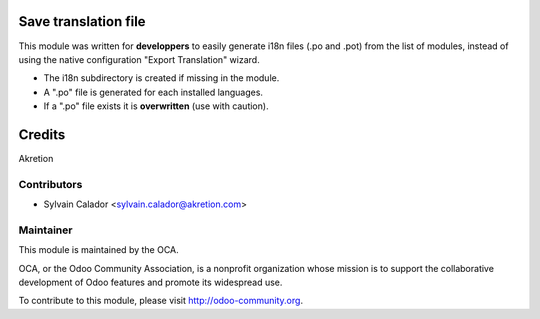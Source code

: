 .. image:: https://img.shields.io/badge/licence-AGPL--3-blue.svg
    :alt: License: AGPL-3

Save translation file
=====================

This module was written for **developpers** to easily generate i18n files (.po and .pot) from the list of modules,
instead of using the native configuration "Export Translation" wizard.

- The i18n subdirectory is created if missing in the module.
- A ".po" file is generated for each installed languages.
- If a ".po" file exists it is **overwritten** (use with caution).

Credits
=======

Akretion

Contributors
------------

* Sylvain Calador <sylvain.calador@akretion.com>

Maintainer
----------

.. image:: http://odoo-community.org/logo.png
   :alt: Odoo Community Association
   :target: http://odoo-community.org

This module is maintained by the OCA.

OCA, or the Odoo Community Association, is a nonprofit organization whose
mission is to support the collaborative development of Odoo features and
promote its widespread use.

To contribute to this module, please visit http://odoo-community.org.
